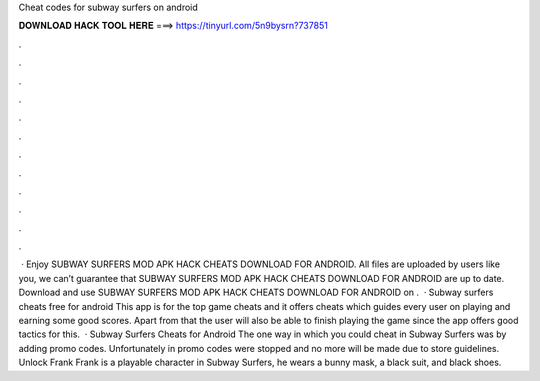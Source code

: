 Cheat codes for subway surfers on android

𝐃𝐎𝐖𝐍𝐋𝐎𝐀𝐃 𝐇𝐀𝐂𝐊 𝐓𝐎𝐎𝐋 𝐇𝐄𝐑𝐄 ===> https://tinyurl.com/5n9bysrn?737851

.

.

.

.

.

.

.

.

.

.

.

.

 · Enjoy SUBWAY SURFERS MOD APK HACK CHEATS DOWNLOAD FOR ANDROID. All files are uploaded by users like you, we can’t guarantee that SUBWAY SURFERS MOD APK HACK CHEATS DOWNLOAD FOR ANDROID are up to date. Download and use SUBWAY SURFERS MOD APK HACK CHEATS DOWNLOAD FOR ANDROID on .  · Subway surfers cheats free for android This app is for the top game cheats and it offers cheats which guides every user on playing and earning some good scores. Apart from that the user will also be able to finish playing the game since the app offers good tactics for this.  · Subway Surfers Cheats for Android The one way in which you could cheat in Subway Surfers was by adding promo codes. Unfortunately in promo codes were stopped and no more will be made due to store guidelines. Unlock Frank Frank is a playable character in Subway Surfers, he wears a bunny mask, a black suit, and black shoes.